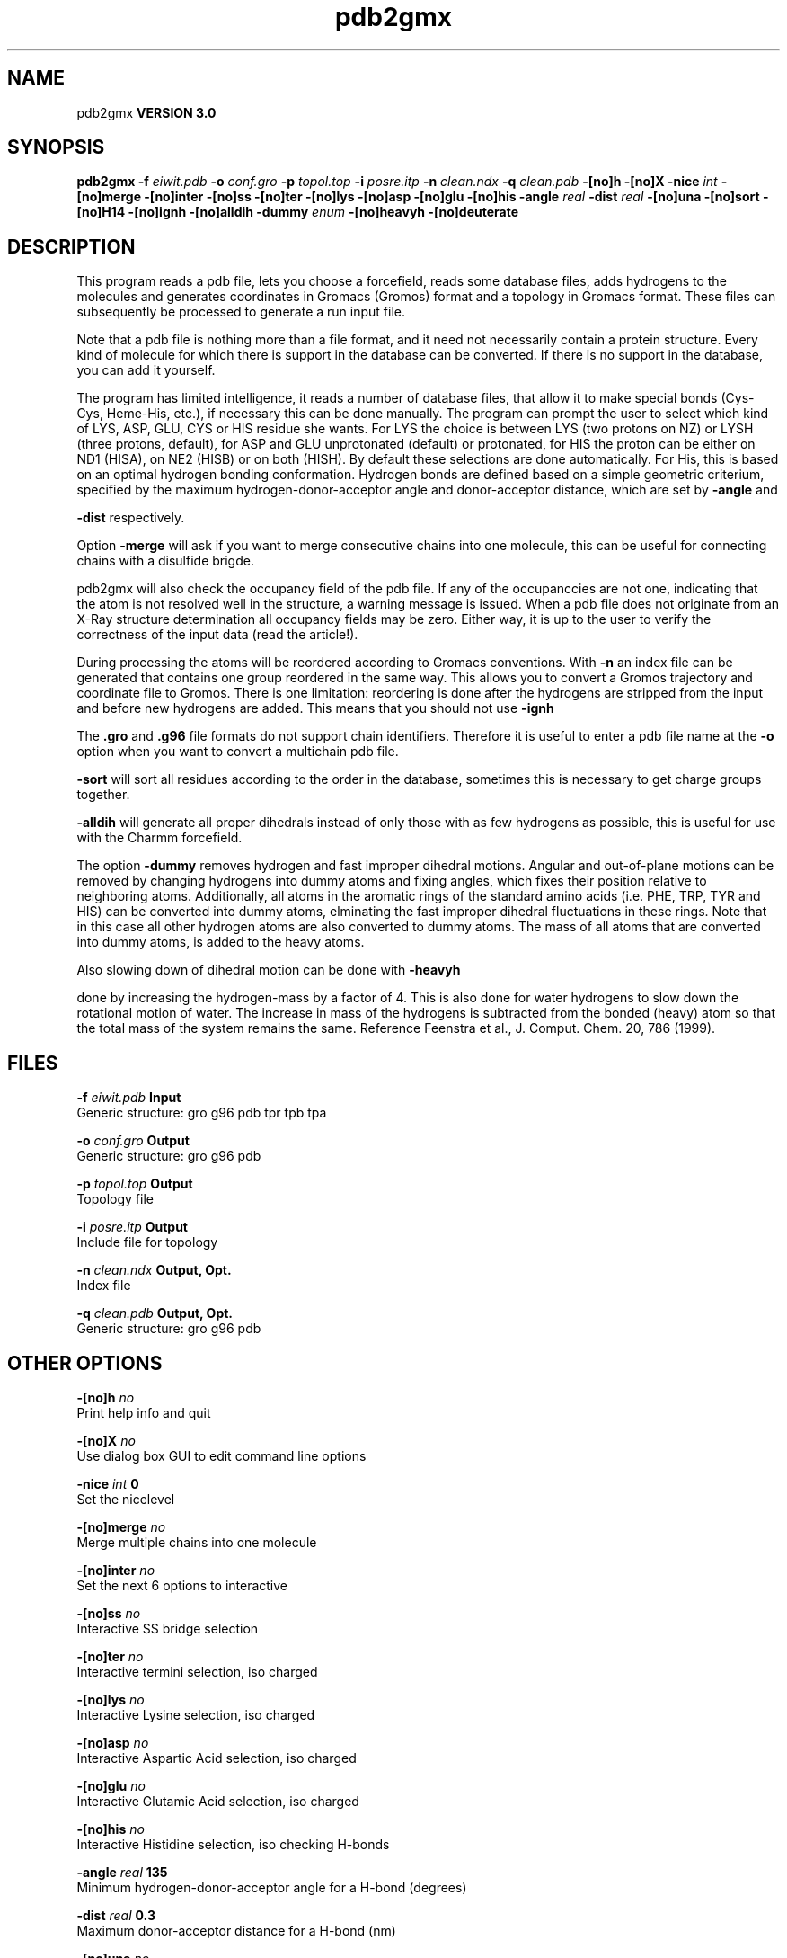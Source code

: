 .TH pdb2gmx 1 "Mon 23 Jul 2001"
.SH NAME
pdb2gmx
.B VERSION 3.0
.SH SYNOPSIS
\f3pdb2gmx\fP
.BI "-f" " eiwit.pdb "
.BI "-o" " conf.gro "
.BI "-p" " topol.top "
.BI "-i" " posre.itp "
.BI "-n" " clean.ndx "
.BI "-q" " clean.pdb "
.BI "-[no]h" ""
.BI "-[no]X" ""
.BI "-nice" " int "
.BI "-[no]merge" ""
.BI "-[no]inter" ""
.BI "-[no]ss" ""
.BI "-[no]ter" ""
.BI "-[no]lys" ""
.BI "-[no]asp" ""
.BI "-[no]glu" ""
.BI "-[no]his" ""
.BI "-angle" " real "
.BI "-dist" " real "
.BI "-[no]una" ""
.BI "-[no]sort" ""
.BI "-[no]H14" ""
.BI "-[no]ignh" ""
.BI "-[no]alldih" ""
.BI "-dummy" " enum "
.BI "-[no]heavyh" ""
.BI "-[no]deuterate" ""
.SH DESCRIPTION
This program reads a pdb file, lets you choose a forcefield, reads
some database files, adds hydrogens to the molecules and generates
coordinates in Gromacs (Gromos) format and a topology in Gromacs format.
These files can subsequently be processed to generate a run input file.



Note that a pdb file is nothing more than a file format, and it
need not necessarily contain a protein structure. Every kind of
molecule for which there is support in the database can be converted.
If there is no support in the database, you can add it yourself.


The program has limited intelligence, it reads a number of database
files, that allow it to make special bonds (Cys-Cys, Heme-His, etc.),
if necessary this can be done manually. The program can prompt the
user to select which kind of LYS, ASP, GLU, CYS or HIS residue she
wants. For LYS the choice is between LYS (two protons on NZ) or LYSH
(three protons, default), for ASP and GLU unprotonated (default) or
protonated, for HIS the proton can be either on ND1 (HISA), on NE2
(HISB) or on both (HISH). By default these selections are done
automatically. For His, this is based on an optimal hydrogen bonding
conformation. Hydrogen bonds are defined based on a simple geometric
criterium, specified by the maximum hydrogen-donor-acceptor angle
and donor-acceptor distance, which are set by 
.B -angle
and

.B -dist
respectively.


Option 
.B -merge
will ask if you want to merge consecutive chains
into one molecule, this can be useful for connecting chains with a
disulfide brigde.


pdb2gmx will also check the occupancy field of the pdb file.
If any of the occupanccies are not one, indicating that the atom is
not resolved well in the structure, a warning message is issued.
When a pdb file does not originate from an X-Ray structure determination
all occupancy fields may be zero. Either way, it is up to the user
to verify the correctness of the input data (read the article!).


During processing the atoms will be reordered according to Gromacs
conventions. With 
.B -n
an index file can be generated that
contains one group reordered in the same way. This allows you to
convert a Gromos trajectory and coordinate file to Gromos. There is
one limitation: reordering is done after the hydrogens are stripped
from the input and before new hydrogens are added. This means that
you should not use 
.B -ignh
.


The 
.B .gro
and 
.B .g96
file formats do not support chain
identifiers. Therefore it is useful to enter a pdb file name at
the 
.B -o
option when you want to convert a multichain pdb file.




.B -sort
will sort all residues according to the order in the
database, sometimes this is necessary to get charge groups
together.



.B -alldih
will generate all proper dihedrals instead of only
those with as few hydrogens as possible, this is useful for use with
the Charmm forcefield.


The option 
.B -dummy
removes hydrogen and fast improper dihedral
motions. Angular and out-of-plane motions can be removed by changing
hydrogens into dummy atoms and fixing angles, which fixes their
position relative to neighboring atoms. Additionally, all atoms in the
aromatic rings of the standard amino acids (i.e. PHE, TRP, TYR and HIS)
can be converted into dummy atoms, elminating the fast improper dihedral
fluctuations in these rings. Note that in this case all other hydrogen
atoms are also converted to dummy atoms. The mass of all atoms that are
converted into dummy atoms, is added to the heavy atoms.


Also slowing down of dihedral motion can be done with 
.B -heavyh

done by increasing the hydrogen-mass by a factor of 4. This is also
done for water hydrogens to slow down the rotational motion of water.
The increase in mass of the hydrogens is subtracted from the bonded
(heavy) atom so that the total mass of the system remains the same.
Reference Feenstra et al., J. Comput. Chem. 20, 786 (1999).
.SH FILES
.BI "-f" " eiwit.pdb" 
.B Input
 Generic structure: gro g96 pdb tpr tpb tpa 

.BI "-o" " conf.gro" 
.B Output
 Generic structure: gro g96 pdb 

.BI "-p" " topol.top" 
.B Output
 Topology file 

.BI "-i" " posre.itp" 
.B Output
 Include file for topology 

.BI "-n" " clean.ndx" 
.B Output, Opt.
 Index file 

.BI "-q" " clean.pdb" 
.B Output, Opt.
 Generic structure: gro g96 pdb 

.SH OTHER OPTIONS
.BI "-[no]h"  "    no"
 Print help info and quit

.BI "-[no]X"  "    no"
 Use dialog box GUI to edit command line options

.BI "-nice"  " int" " 0" 
 Set the nicelevel

.BI "-[no]merge"  "    no"
 Merge multiple chains into one molecule

.BI "-[no]inter"  "    no"
 Set the next 6 options to interactive

.BI "-[no]ss"  "    no"
 Interactive SS bridge selection

.BI "-[no]ter"  "    no"
 Interactive termini selection, iso charged

.BI "-[no]lys"  "    no"
 Interactive Lysine selection, iso charged

.BI "-[no]asp"  "    no"
 Interactive Aspartic Acid selection, iso charged

.BI "-[no]glu"  "    no"
 Interactive Glutamic Acid selection, iso charged

.BI "-[no]his"  "    no"
 Interactive Histidine selection, iso checking H-bonds

.BI "-angle"  " real" "    135" 
 Minimum hydrogen-donor-acceptor angle for a H-bond (degrees)

.BI "-dist"  " real" "    0.3" 
 Maximum donor-acceptor distance for a H-bond (nm)

.BI "-[no]una"  "    no"
 Select aromatic rings with united CH atoms on Phenylalanine, Tryptophane and Tyrosine

.BI "-[no]sort"  "   yes"
 Sort the residues according to database

.BI "-[no]H14"  "    no"
 Use 1-4 interactions between hydrogen atoms

.BI "-[no]ignh"  "    no"
 Ignore hydrogen atoms that are in the pdb file

.BI "-[no]alldih"  "    no"
 Generate all proper dihedrals

.BI "-dummy"  " enum" " none" 
 Convert atoms to dummy atoms: 
.B none
, 
.B hydrogens
or 
.B aromatics


.BI "-[no]heavyh"  "    no"
 Make hydrogen atoms heavy

.BI "-[no]deuterate"  "    no"
 Change the mass of hydrogens to 2 amu

